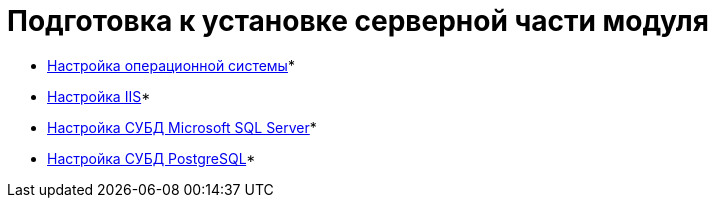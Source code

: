 = Подготовка к установке серверной части модуля



* xref:Preconfigure_OperatingSystem.adoc[Настройка операционной системы]* +
* xref:Configuring_Software_for_Server_IIS.adoc[Настройка IIS]* +
* xref:Configuring_Software_for_Server_SQLServer.adoc[Настройка СУБД Microsoft SQL Server]* +
* xref:Configuring_Software_for_PostgreSQL.adoc[Настройка СУБД PostgreSQL]* +

